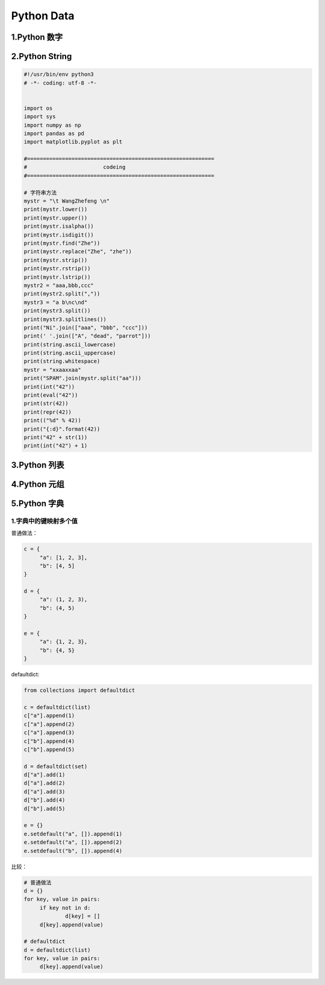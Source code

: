 .. _header-n2:

Python Data
===========

.. _header-n3:


1.Python 数字
--------------------


2.Python String
------------------------

.. _header-n5:

.. code:: python

   #!/usr/bin/env python3
   # -*- coding: utf-8 -*-


   import os
   import sys
   import numpy as np
   import pandas as pd
   import matplotlib.pyplot as plt

   #===========================================================
   #                        codeing
   #===========================================================

   # 字符串方法
   mystr = "\t WangZhefeng \n"
   print(mystr.lower())
   print(mystr.upper())
   print(mystr.isalpha())
   print(mystr.isdigit())
   print(mystr.find("Zhe"))
   print(mystr.replace("Zhe", "zhe"))
   print(mystr.strip())
   print(mystr.rstrip())
   print(mystr.lstrip())
   mystr2 = "aaa,bbb,ccc"
   print(mystr2.split(","))
   mystr3 = "a b\nc\nd"
   print(mystr3.split())
   print(mystr3.splitlines())
   print("Ni".join(["aaa", "bbb", "ccc"]))
   print(' '.join(["A", "dead", "parrot"]))
   print(string.ascii_lowercase)
   print(string.ascii_uppercase)
   print(string.whitespace)
   mystr = "xxaaxxaa"
   print("SPAM".join(mystr.split("aa")))
   print(int("42"))
   print(eval("42"))
   print(str(42))
   print(repr(42))
   print(("%d" % 42))
   print("{:d}".format(42))
   print("42" + str(1))
   print(int("42") + 1)


.. _header-n8:


3.Python 列表
--------------------


4.Python 元组
--------------------


5.Python 字典
------------------

.. _header-n9:

1.字典中的键映射多个值
~~~~~~~~~~~~~~~~~~~~~~

普通做法：

.. code:: python

   c = {
   	"a": [1, 2, 3],
   	"b": [4, 5]
   }

   d = {
   	"a": (1, 2, 3),
   	"b": (4, 5)
   }

   e = {
   	"a": {1, 2, 3},
   	"b": {4, 5}
   }

defaultdict:

.. code:: python

   from collections import defaultdict

   c = defaultdict(list)
   c["a"].append(1)
   c["a"].append(2)
   c["a"].append(3)
   c["b"].append(4)
   c["b"].append(5)

   d = defaultdict(set)
   d["a"].add(1)
   d["a"].add(2)
   d["a"].add(3)
   d["b"].add(4)
   d["b"].add(5)

   e = {}
   e.setdefault("a", []).append(1)
   e.setdefault("a", []).append(2)
   e.setdefault("b", []).append(4)

比较：

.. code:: python

   # 普通做法
   d = {}
   for key, value in pairs:
   	if key not in d:
   		d[key] = []
   	d[key].append(value)

   # defaultdict
   d = defaultdict(list)
   for key, value in pairs:
   	d[key].append(value)

